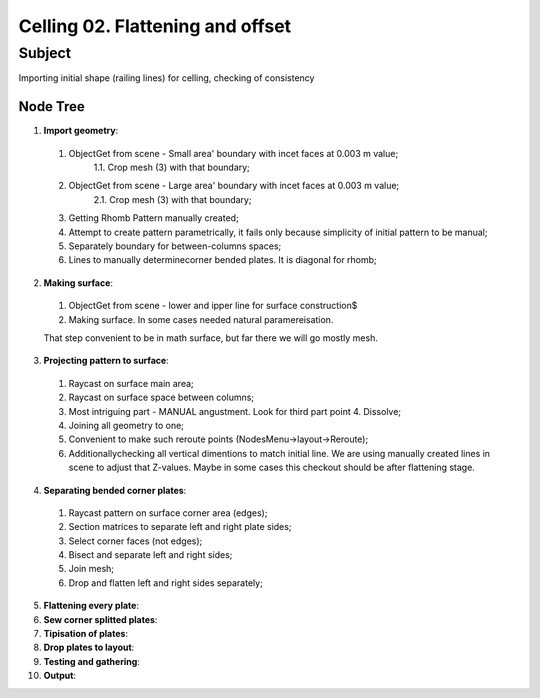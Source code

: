 *********************************
Celling 02. Flattening and offset
*********************************

Subject
~~~~~~~

Importing initial shape (railing lines) for celling, checking of consistency

Node Tree
--------

|image0|

1. **Import geometry**:

|image1|

  1. ObjectGet from scene - Small area' boundary with incet faces at 0.003 m value;
      1.1. Crop mesh (3) with that boundary;
  2. ObjectGet from scene - Large area' boundary with incet faces at 0.003 m value;
      2.1. Crop mesh (3) with that boundary;
  3. Getting Rhomb Pattern manually created;
  4. Attempt to create pattern parametrically, it fails only because simplicity of initial pattern to be manual;
  5. Separately boundary for between-columns spaces;
  6. Lines to manually determinecorner bended plates. It is diagonal for rhomb;


2. **Making surface**:

|image2|

  1. ObjectGet from scene - lower and ipper line for surface construction$
  2. Making surface. In some cases needed natural paramereisation.

  That step convenient to be in math surface, but far there we will go mostly mesh.

3. **Projecting pattern to surface**:

|image3|

  1. Raycast on surface main area;
  2. Raycast on surface space between columns;
  3. Most intriguing part - MANUAL angustment. Look for third part point 4. Dissolve;
  4. Joining all geometry to one;
  5. Convenient to make such reroute points (NodesMenu->layout->Reroute);
  6. Additionallychecking all vertical dimentions to match initial line. We are using manually created lines in scene to adjust that Z-values. Maybe in some cases this checkout should be after flattening stage.

4. **Separating bended corner plates**:

|image4|

  1. Raycast pattern on surface corner area (edges);
  2. Section matrices to separate left and right plate sides;
  3. Select corner faces (not edges);
  4. Bisect and separate left and right sides;
  5. Join mesh;
  6. Drop and flatten left and right sides separately;

5. **Flattening every plate**:

6. **Sew corner splitted plates**:

7. **Tipisation of plates**:

8. **Drop plates to layout**:

9. **Testing and gathering**:

10. **Output**:




.. |image0| image:: celling_02_images/00_tree.png

.. |image1| image:: celling_02_images/01_tree.png

.. |image2| image:: celling_02_images/02_tree.png

.. |image3| image:: celling_02_images/03_tree.png

.. |image4| image:: celling_02_images/04_tree.png